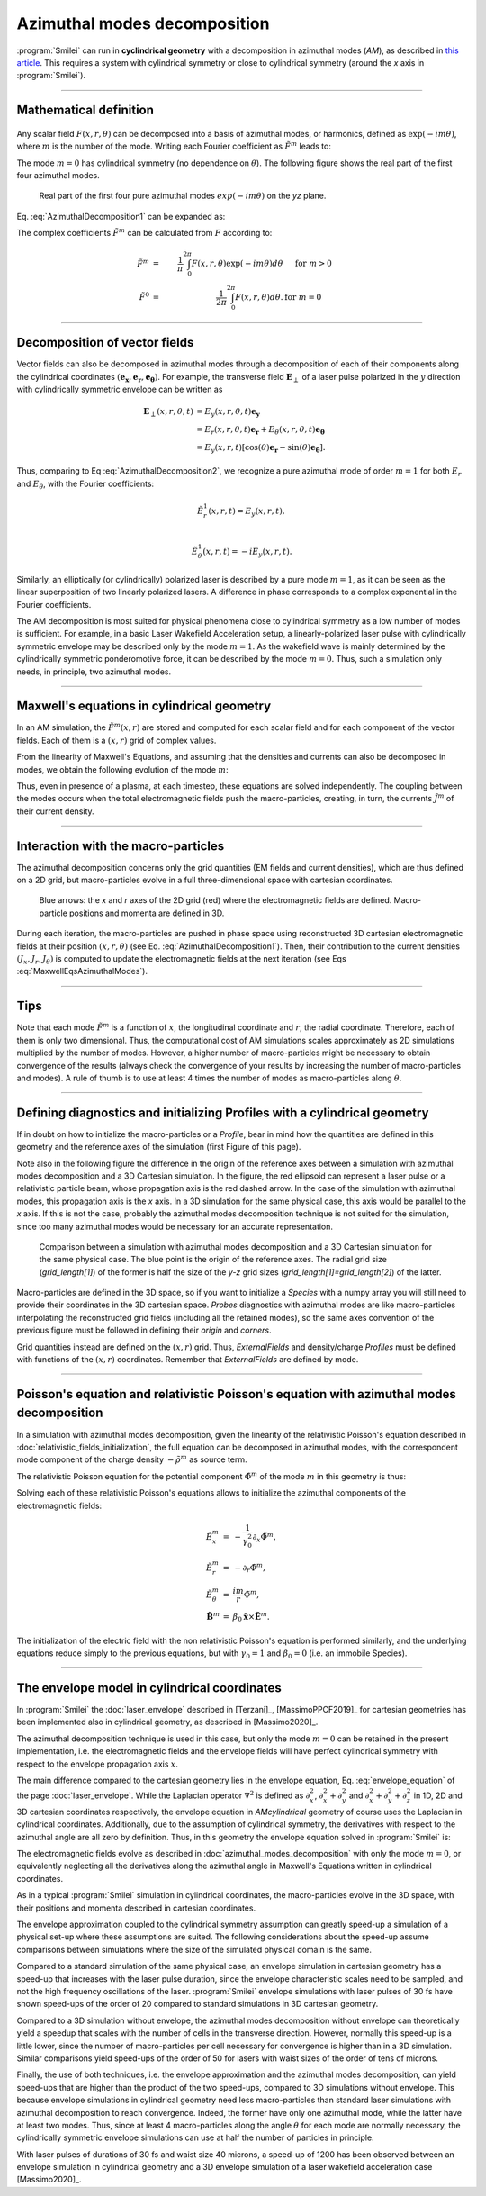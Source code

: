 
Azimuthal modes decomposition
------------------------------------------

:program:`Smilei` can run in **cyclindrical geometry** with
a decomposition in azimuthal modes (*AM*), as described in
`this article <doi.org/10.1016/j.jcp.2008.11.017>`_.
This requires a system with cylindrical symmetry or close to cylindrical symmetry
(around the `x` axis in :program:`Smilei`).

----

Mathematical definition
^^^^^^^^^^^^^^^^^^^^^^^

.. figure:: _static/Coordinate_Reference_AMcylindrical.png
  :width: 13cm

Any scalar field :math:`F(x,r,\theta)` can be decomposed into a basis of
azimuthal modes, or harmonics, defined as :math:`\exp(-im\theta)`,
where :math:`m` is the number of the mode. Writing each Fourier coefficient
as :math:`\tilde{F}^{m}` leads to:

.. math::
  :label: AzimuthalDecomposition1

  F\left(x,r,\theta\right) = \textrm{Re}\left[
    \sum_{m=0}^{+\infty}\tilde{F}^{m}\left(x,r\right)\exp{\left(-im\theta\right)}
  \right],

The mode :math:`m=0` has cylindrical symmetry (no dependence
on :math:`\theta`). The following figure shows the real part
of the first four azimuthal modes.

.. figure:: _static/AM_modes.png
  :width: 15cm

  Real part of the first four pure azimuthal modes :math:`exp(-im\theta)`
  on the `yz` plane.

Eq. :eq:`AzimuthalDecomposition1` can be expanded as:

.. math::
  :label: AzimuthalDecomposition2

  F\left(x,r,\theta\right) =
    \tilde{F}^{0}_{real}
    + \tilde{F}^{1}_{real}\cos(\theta)
    + \tilde{F}^{1}_{imag}\sin(\theta)
    + \tilde{F}^{2}_{real}\cos(2\theta)
    + \tilde{F}^{2}_{imag}\sin(2\theta) + ...


The complex coefficients :math:`\tilde{F}^{m}` can be calculated from :math:`F`
according to:

.. math::

    \tilde{F}^{m} &=& \frac{1}{\pi}\int_0^{2\pi} F\left(x,r,\theta\right)\exp{\left(-im\theta\right)}d\theta
    & \quad\textrm{ for } m>0 \\
    \tilde{F}^{0} &=& \frac{1}{2\pi}\int_0^{2\pi}F\left(x,r,\theta\right)d\theta.
    & \textrm{ for } m=0

----

Decomposition of vector fields
^^^^^^^^^^^^^^^^^^^^^^^^^^^^^^^^^^^^^^^^^^^^^^

Vector fields can also be decomposed in azimuthal modes through a
decomposition of each of their components along the cylindrical
coordinates :math:`(\mathbf{e_x},\mathbf{e_r},\mathbf{e_\theta})`.
For example, the transverse field :math:`\mathbf{E}_\perp` of a laser pulse
polarized in the :math:`y` direction with cylindrically symmetric envelope
can be written as

.. math::

    \mathbf{E}_\perp(x,r,\theta, t) &= E_y(x,r,\theta, t) \mathbf{e_y} \\
      &= E_r (x,r,\theta, t) \mathbf{e_r} + E_{\theta}(x,r,\theta, t) \mathbf{e_{\theta}}\\
      &= E_y(x,r,t) [\cos(\theta) \mathbf{e_r} - \sin(\theta) \mathbf{e_{\theta}}].

Thus, comparing to Eq :eq:`AzimuthalDecomposition2`, we recognize
a pure azimuthal mode of order :math:`m=1` for both :math:`E_r`
and :math:`E_\theta`, with the Fourier coefficients:

.. math::

    \tilde{E}^1_r (x,r,t) = E_y(x,r,t),\\

    \tilde{E}^1_{\theta} (x,r,t) = -iE_y(x,r,t).

Similarly, an elliptically (or cylindrically) polarized laser
is described by a pure mode :math:`m=1`, as it can be seen as the linear
superposition of two linearly polarized lasers. A difference in phase
corresponds to a complex exponential in the Fourier coefficients.

The AM decomposition is most suited for
physical phenomena close to cylindrical symmetry as a low number
of modes is sufficient.
For example, in a basic Laser Wakefield Acceleration setup,
a linearly-polarized laser pulse with cylindrically symmetric envelope may be
described only by the mode :math:`m=1`.
As the wakefield wave is mainly determined by the cylindrically symmetric
ponderomotive force, it can be described by the mode :math:`m=0`.
Thus, such a simulation only needs, in principle, two azimuthal modes.


----

Maxwell's equations in cylindrical geometry
^^^^^^^^^^^^^^^^^^^^^^^^^^^^^^^^^^^^^^^^^^^^^^

In an AM simulation, the :math:`\tilde{F}^{m}(x,r)` are stored and computed
for each scalar field and for each component of the vector fields.
Each of them is a :math:`(x,r)` grid of complex values.

From the linearity of Maxwell's Equations, and assuming that the densities
and currents can also be decomposed in modes, we obtain the following
evolution of the mode :math:`m`:

.. math::
    :label: MaxwellEqsAzimuthalModes

    \partial_t \tilde{B}^m_{x} &=-\frac{1}{r}\partial_r(r\tilde{E}^m_{\theta})-\frac{im}{r}\tilde{E}^m_r,\\
    \partial_t \tilde{B}^m_r &= \frac{im}{r}\tilde{E}^m_x+\partial_x \tilde{E}^m_{\theta},\\
    \partial_t \tilde{B}^m_{\theta} &=-\partial_x \tilde{E}^m_{r} + \partial_r \tilde{E}^m_{x},\\
    \partial_t \tilde{E}^m_{x} &=\frac{1}{r}\partial_r(r\tilde{B}^m_{\theta})+\frac{im}{r}\tilde{B}^m_r-\tilde{J}^m_{x},\\
    \partial_t \tilde{E}^m_r &= -\frac{im}{r}\tilde{B}^m_x-\partial_x \tilde{B}^m_{\theta}-\tilde{J}^m_{r},\\
    \partial_t \tilde{E}^m_{\theta} &=\partial_x \tilde{B}^m_{r} - \partial_r \tilde{B}^m_{x}-\tilde{J}^m_{\theta}.

Thus, even in presence of a plasma, at each timestep,
these equations are solved independently.
The coupling between the modes occurs when the total electromagnetic fields
push the macro-particles, creating, in turn, the currents :math:`\tilde{J}^m`
of their current density.


----

Interaction with the macro-particles
^^^^^^^^^^^^^^^^^^^^^^^^^^^^^^^^^^^^^^^^^^^^^^

The azimuthal decomposition concerns only the grid quantities
(EM fields and current densities), which are thus defined on a 2D grid,
but macro-particles evolve in a full three-dimensional
space with cartesian coordinates.

.. figure:: _static/AM_grid_particles.png
  :width: 10cm

  Blue arrows: the `x` and `r` axes of the 2D grid (red)
  where the electromagnetic fields are defined.
  Macro-particle positions and momenta are defined in 3D.

During each iteration, the macro-particles are pushed in phase space
using reconstructed 3D cartesian electromagnetic fields
at their position :math:`(x,r,\theta)` (see Eq. :eq:`AzimuthalDecomposition1`).
Then, their contribution to the current densities :math:`(J_x,J_r,J_{\theta})`
is computed to update the electromagnetic fields at the next iteration
(see Eqs :eq:`MaxwellEqsAzimuthalModes`).


----

Tips
^^^^

Note that each mode :math:`\tilde{F}^{m}` is a function of :math:`x`,
the longitudinal coordinate and :math:`r`, the radial coordinate.
Therefore, each of them is only two dimensional. Thus, the computational cost
of AM simulations scales approximately as 2D simulations multiplied by the
number of modes. However, a higher number of macro-particles might be necessary
to obtain convergence of the results (always check the convergence of your
results by increasing the number of macro-particles and modes).
A rule of thumb is to use at least 4 times the number of modes as
macro-particles along :math:`\theta`.


----

Defining diagnostics and initializing Profiles with a cylindrical geometry
^^^^^^^^^^^^^^^^^^^^^^^^^^^^^^^^^^^^^^^^^^^^^^^^^^^^^^^^^^^^^^^^^^^^^^^^^^^

If in doubt on how to initialize the macro-particles or a `Profile`, bear in mind how the quantities are defined in this geometry and the reference axes of the simulation (first Figure of this page).

Note also in the following figure the difference in the origin of the reference axes between a simulation with azimuthal modes decomposition and a 3D Cartesian simulation.
In the figure, the red ellipsoid can represent a laser pulse or a relativistic particle beam, whose propagation axis is the red dashed arrow. In the case of the simulation with azimuthal modes, this propagation axis is the `x` axis. In a 3D simulation for the same physical case,
this axis would be parallel to the `x` axis. If this is not the case, probably the azimuthal modes decomposition technique is not suited for the simulation, since too many azimuthal modes
would be necessary for an accurate representation.

.. figure:: _static/AMcylindrical_vs_cartesian.pdf
  :width: 22cm
   
  Comparison between a simulation with azimuthal modes decomposition and a 3D Cartesian simulation for the same physical case. The blue point is the origin of the reference axes. 
  The radial grid size (`grid_length[1]`) of the former is half the size of the `y-z` grid sizes (`grid_length[1]=grid_length[2]`) of the latter.

Macro-particles are defined in the 3D space, so if you want to initialize a `Species` with a numpy array you will still need to provide their coordinates
in the 3D cartesian space.
`Probes` diagnostics with azimuthal modes are like macro-particles interpolating the reconstructed grid fields (including all the retained modes), so the same axes convention of the previous figure must be followed in defining their `origin` and `corners`.

Grid quantities instead are defined on the :math:`(x,r)` grid. Thus, `ExternalFields` and density/charge `Profiles` must be defined with functions of the :math:`(x,r)` coordinates.
Remember that `ExternalFields` are defined by mode. 



----

Poisson's equation and relativistic Poisson's equation with azimuthal modes decomposition
^^^^^^^^^^^^^^^^^^^^^^^^^^^^^^^^^^^^^^^^^^^^^^^^^^^^^^^^^^^^^^^^^^^^^^^^^^^^^^^^^^^^^^^^^^^

In a simulation with azimuthal modes decomposition, given the linearity of the relativistic Poisson's equation described in :doc:`relativistic_fields_initialization`, the full equation
can be decomposed in azimuthal modes, with the correspondent mode component of the charge density :math:`-\tilde{\rho}^m` as source term.

The relativistic Poisson equation for the potential component :math:`\tilde{\Phi}^m` of the mode :math:`m` in this  geometry is thus:

.. math::
  :label: RelPoissonModes

  \left[ \frac{1}{\gamma^2_0}\partial^2_x\tilde{\Phi}^m+\frac{1}{r}\partial_r\left(r\partial_r\tilde{\Phi}^m\right)-\frac{m^2}{r^2}\tilde{\Phi}^m \right] = -\tilde{\rho}^m.

Solving each of these relativistic Poisson's equations allows to initialize the azimuthal components of the electromagnetic fields:

.. math::
  \begin{eqnarray} 
  \tilde{E}^m_x &=& -\frac{1}{\gamma_0^2}\partial_x \tilde{\Phi}^m,\\ 
  \tilde{E}^m_r &=& -\partial_r \tilde{\Phi}^m, \\ 
  \tilde{E}^m_{\theta} &=& \frac{im}{r} \tilde{\Phi}^m,\newline\\
  \tilde{\mathbf{B}}^m &=& \beta_0\mathbf{\hat{x}}\times\tilde{\mathbf{E}}^m.
  \end{eqnarray} 

The initialization of the electric field with the non relativistic Poisson's equation is performed similarly, and the underlying equations reduce simply
to the previous equations, but with :math:`\gamma_0 = 1` and :math:`\beta_0 = 0` (i.e. an immobile Species).


----

The envelope model in cylindrical coordinates
^^^^^^^^^^^^^^^^^^^^^^^^^^^^^^^^^^^^^^^^^^^^^^^^^^^^^^

In :program:`Smilei` the :doc:`laser_envelope` described in [Terzani]_, [MassimoPPCF2019]_ for cartesian geometries has been implemented also in cylindrical geometry,
as described in [Massimo2020]_.

The azimuthal decomposition technique is used in this case, but only the mode :math:`m=0` can be retained in the present implementation, 
i.e. the electromagnetic fields and the envelope fields will have perfect cylindrical symmetry with respect to the envelope propagation axis :math:`x`.

The main difference compared to the cartesian geometry lies in the envelope equation, Eq. :eq:`envelope_equation` of the page :doc:`laser_envelope`. 
While the Laplacian operator :math:`\nabla^2` is defined as
:math:`\partial_x^2`, :math:`\partial_x^2+\partial_y^2` and :math:`\partial_x^2+\partial_y^2+\partial_z^2` 
in 1D, 2D and 3D cartesian coordinates respectively, the envelope equation in `AMcylindrical` geometry of course uses the Laplacian in 
cylindrical coordinates. Additionally, due to the assumption of cylindrical symmetry, the derivatives with respect to the azimuthal angle are all zero by definition.
Thus, in this geometry the envelope equation solved in :program:`Smilei` is:

.. math::
  :label: envelope_equation

  \partial^2_x\tilde{A}+\frac{1}{r}\partial_r(r\partial_r\tilde{A})+2i\left(\partial_x \tilde{A} + \partial_t \tilde{A}\right)-\partial^2_t\tilde{A}=\chi \tilde{A}.

The electromagnetic fields evolve as described in :doc:`azimuthal_modes_decomposition` with only the mode :math:`m=0`, 
or equivalently neglecting all the derivatives along the azimuthal angle in Maxwell's Equations written in cylindrical coordinates.

As in a typical :program:`Smilei` simulation in cylindrical coordinates, the macro-particles evolve in the 3D space, 
with their positions and momenta described in cartesian coordinates.

The envelope approximation coupled to the cylindrical symmetry assumption can greatly speed-up a simulation of a physical set-up where these assumptions are suited.
The following considerations about the speed-up assume comparisons between simulations where the size of the simulated physical domain is the same.

Compared to a standard simulation of the same physical case, 
an envelope simulation in cartesian geometry has a speed-up that increases with the laser pulse duration, 
since the envelope characteristic scales need to be sampled, and not the high frequency oscillations of the laser.
:program:`Smilei` envelope simulations with laser pulses of 30 fs have shown speed-ups of the order of 20 compared 
to standard simulations in 3D cartesian geometry.

Compared to a 3D simulation without envelope, the azimuthal modes decomposition without envelope can theoretically yield a speedup 
that scales with the number of cells in the transverse direction. However, normally this speed-up is a little lower,
since the number of macro-particles per cell necessary for convergence is higher 
than in a 3D simulation. Similar comparisons yield speed-ups of the order of 50 for lasers with waist sizes of the order of tens of microns.

Finally, the use of both techniques, i.e. the envelope approximation and the 
azimuthal modes decomposition, can yield speed-ups that are higher than the product of the two speed-ups, 
compared to 3D simulations without envelope. This because envelope simulations in cylindrical geometry need
less macro-particles than standard laser simulations with azimuthal decomposition to reach convergence.
Indeed, the former have only one azimuthal mode, while the latter have at least two modes. 
Thus, since at least 4 macro-particles along the angle :math:`\theta` for each mode are normally necessary, 
the cylindrically symmetric envelope simulations can use at half the number of particles in principle.


With laser pulses of durations of 30 fs and waist size 40 microns, a speed-up of 1200 has been observed 
between an envelope simulation in cylindrical geometry and a 3D envelope simulation of a laser wakefield acceleration case [Massimo2020]_.



 






